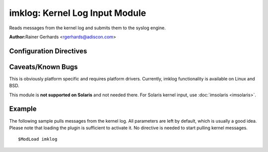 imklog: Kernel Log Input Module
===============================

Reads messages from the kernel log and submits them to the syslog
engine.

**Author:**\ Rainer Gerhards <rgerhards@adiscon.com>

Configuration Directives
------------------------

.. function:: $KLogInternalMsgFacility <facility>

   The facility which messages internally generated by imklog will
   have. imklog generates some messages of itself (e.g. on problems,
   startup and shutdown) and these do not stem from the kernel.
   Historically, under Linux, these too have "kern" facility. Thus, on
   Linux platforms the default is "kern" while on others it is
   "syslogd". You usually do not need to specify this configuration
   directive - it is included primarily for few limited cases where it
   is needed for good reason. Bottom line: if you don't have a good idea
   why you should use this setting, do not touch it.

.. function:: $KLogPermitNonKernelFacility off

   At least under BSD the kernel log may contain entries with
   non-kernel facilities. This setting controls how those are handled.
   The default is "off", in which case these messages are ignored.
   Switch it to on to submit non-kernel messages to rsyslog processing.

.. function:: $DebugPrintKernelSymbols on/off

   Linux only, ignored on other platforms (but may be specified).
   Defaults to off.

.. function:: $klogLocalIPIF [interface name]

   If provided, the IP of the specified interface (e.g. "eth0") shall be
   used as fromhost-ip for imklog-originating messages. If this
   directive is not given OR the interface cannot be found (or has no IP
   address), the default of "127.0.0.1" is used.

.. function:: $klogConsoleLogLevel <number>

   Sets the console log level. If specified, only messages with up to
   the specified level are printed to the console. The default is -1,
   which means that the current settings are not modified. To get this
   behavior, do not specify $klogConsoleLogLevel in the configuration
   file. Note that this is a global parameter. Each time it is changed,
   the previous definition is re-set. The one activate will be that one
   that is active when imklog actually starts processing. In short
   words: do not specify this directive more than once!

   **Linux only**, ignored on other platforms (but may be specified)

.. function:: $klogUseSyscallInterface on/off

   Linux only, ignored on other platforms (but may be specified). 
   Defaults to off.

.. function:: $klogSymbolsTwice on/off

   Linux only, ignored on other platforms (but may be specified). 
   Defaults to off.

.. function:: $klogParseKernelTimestamp on/off

   If enabled and the kernel creates a timestamp for its log messages, 
   this timestamp will be parsed and converted into regular message time 
   instead to use the receive time of the kernel message (as in 5.8.x 
   and before). Default is 'off' to prevent parsing the kernel timestamp, 
   because the clock used by the kernel to create the timestamps is not 
   supposed to be as accurate as the monotonic clock required to convert 
   it. Depending on the hardware and kernel, it can result in message 
   time differences between kernel and system messages which occurred at 
   same time.

.. function:: $klogKeepKernelTimestamp on/off

   If enabled, this option causes to keep the [timestamp] provided by 
   the kernel at the begin of in each message rather than to remove it, 
   when it could be parsed and converted into local time for use as 
   regular message time. Only used, when $klogParseKernelTimestamp is 
   on.

Caveats/Known Bugs
------------------

This is obviously platform specific and requires platform drivers.
Currently, imklog functionality is available on Linux and BSD.

This module is **not supported on Solaris** and not needed there. For
Solaris kernel input, use :doc:`imsolaris <imsolaris>`.

Example
-------

The following sample pulls messages from the kernel log. All parameters
are left by default, which is usually a good idea. Please note that
loading the plugin is sufficient to activate it. No directive is needed
to start pulling kernel messages.

::

  $ModLoad imklog


